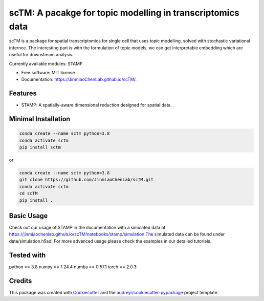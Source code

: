 ===========================================================
scTM: A pacakge for topic modelling in transcriptomics data
===========================================================

.. image:: https://img.shields.io/pypi/v/sctm.svg
        :target: https://pypi.org/project/scTM


.. image:: https://readthedocs.org/projects/sctm/badge/?version=latest
        :target: https://JinmiaoChenLab.github.io/scTM/
        :alt: Documentation Status



scTM is a package for spatial transcriptomics for single cell that uses topic modelling, solved with stochastic variational infernce. The interesting
part is with the formulation of topic models, we can get interpretable embedding which are useful for downstream analysis.

Currently available modules: STAMP

* Free software: MIT license
* Documentation: https://JinmiaoChenLab.github.io/scTM/.


Features
--------

- STAMP: A spatially-aware dimensional reduction designed for spatial data.

Minimal Installation
--------------------

.. code-block:: python

    conda create --name sctm python=3.8
    conda activate sctm
    pip install sctm

or

.. code-block:: python

    conda create --name sctm python=3.8
    git clone https://github.com/JinmiaoChenLab/scTM.git
    conda activate sctm
    cd scTM
    pip install .

Basic Usage
-----------
Check out our usage of STAMP in the documentation with a simulated data at https://jinmiaochenlab.github.io/scTM/notebooks/stamp/simulation.The simulated
data can be found under data/simulation.h5ad.
For more advanced usage please check the examples in our detailed tutorials.

Tested with
-----------
python == 3.8
numpy == 1.24.4
numba == 0.57.1
torch == 2.0.3

Credits
-------

This package was created with Cookiecutter_ and the `audreyr/cookiecutter-pypackage`_ project template.

.. _Cookiecutter: https://github.com/audreyr/cookiecutter
.. _`audreyr/cookiecutter-pypackage`: https://github.com/audreyr/cookiecutter-pypackage
